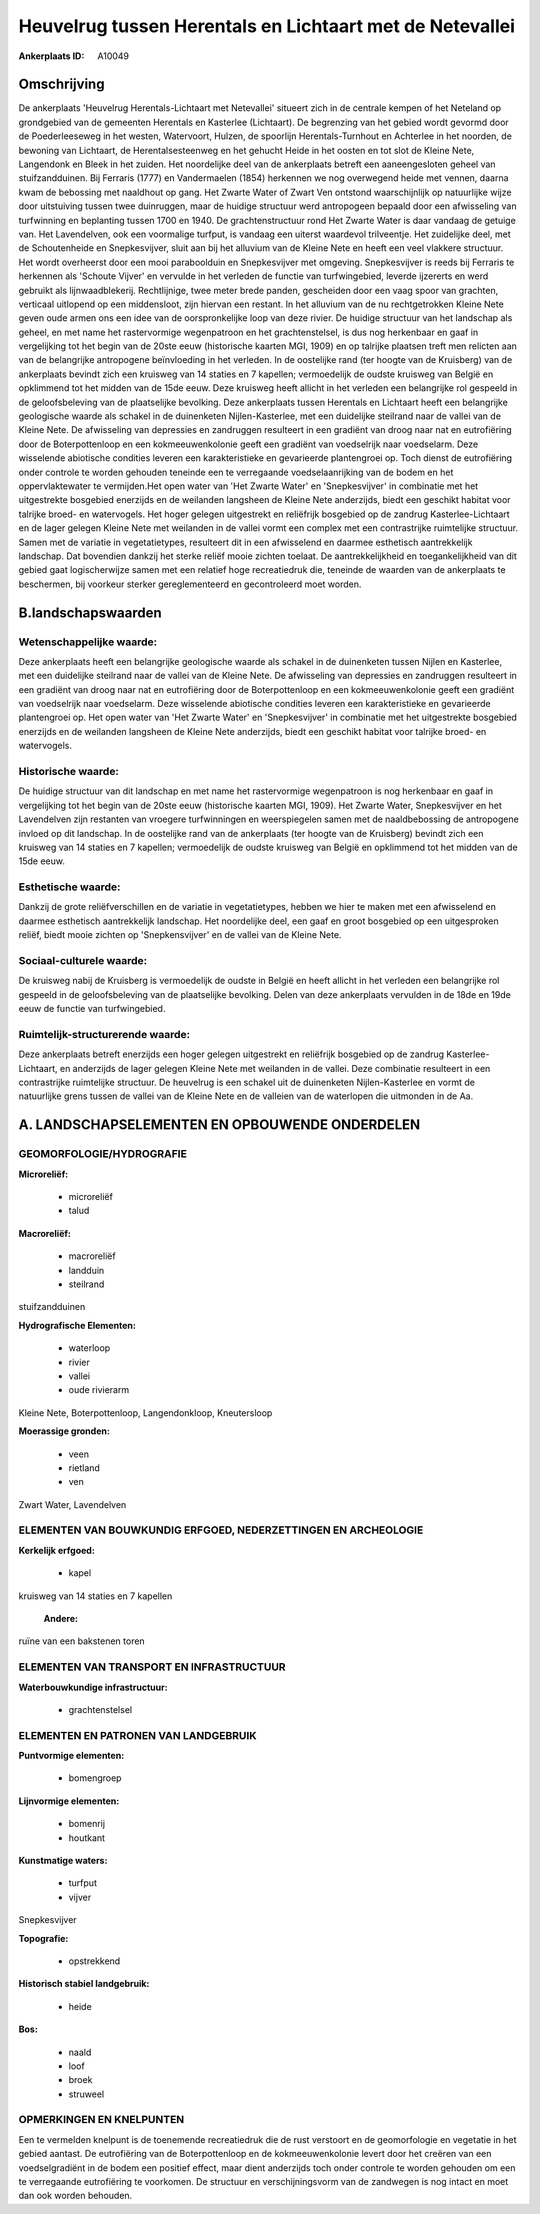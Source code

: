 Heuvelrug tussen Herentals en Lichtaart met de Netevallei
=========================================================

:Ankerplaats ID: A10049




Omschrijving
------------

De ankerplaats 'Heuvelrug Herentals-Lichtaart met Netevallei' situeert
zich in de centrale kempen of het Neteland op grondgebied van de
gemeenten Herentals en Kasterlee (Lichtaart). De begrenzing van het
gebied wordt gevormd door de Poederleeseweg in het westen, Watervoort,
Hulzen, de spoorlijn Herentals-Turnhout en Achterlee in het noorden, de
bewoning van Lichtaart, de Herentalsesteenweg en het gehucht Heide in
het oosten en tot slot de Kleine Nete, Langendonk en Bleek in het
zuiden. Het noordelijke deel van de ankerplaats betreft een
aaneengesloten geheel van stuifzandduinen. Bij Ferraris (1777) en
Vandermaelen (1854) herkennen we nog overwegend heide met vennen, daarna
kwam de bebossing met naaldhout op gang. Het Zwarte Water of Zwart Ven
ontstond waarschijnlijk op natuurlijke wijze door uitstuiving tussen
twee duinruggen, maar de huidige structuur werd antropogeen bepaald door
een afwisseling van turfwinning en beplanting tussen 1700 en 1940. De
grachtenstructuur rond Het Zwarte Water is daar vandaag de getuige van.
Het Lavendelven, ook een voormalige turfput, is vandaag een uiterst
waardevol trilveentje. Het zuidelijke deel, met de Schoutenheide en
Snepkesvijver, sluit aan bij het alluvium van de Kleine Nete en heeft
een veel vlakkere structuur. Het wordt overheerst door een mooi
paraboolduin en Snepkesvijver met omgeving. Snepkesvijver is reeds bij
Ferraris te herkennen als 'Schoute Vijver' en vervulde in het verleden
de functie van turfwingebied, leverde ijzererts en werd gebruikt als
lijnwaadblekerij. Rechtlijnige, twee meter brede panden, gescheiden door
een vaag spoor van grachten, verticaal uitlopend op een middensloot,
zijn hiervan een restant. In het alluvium van de nu rechtgetrokken
Kleine Nete geven oude armen ons een idee van de oorspronkelijke loop
van deze rivier. De huidige structuur van het landschap als geheel, en
met name het rastervormige wegenpatroon en het grachtenstelsel, is dus
nog herkenbaar en gaaf in vergelijking tot het begin van de 20ste eeuw
(historische kaarten MGI, 1909) en op talrijke plaatsen treft men
relicten aan van de belangrijke antropogene beïnvloeding in het
verleden. In de oostelijke rand (ter hoogte van de Kruisberg) van de
ankerplaats bevindt zich een kruisweg van 14 staties en 7 kapellen;
vermoedelijk de oudste kruisweg van België en opklimmend tot het midden
van de 15de eeuw. Deze kruisweg heeft allicht in het verleden een
belangrijke rol gespeeld in de geloofsbeleving van de plaatselijke
bevolking. Deze ankerplaats tussen Herentals en Lichtaart heeft een
belangrijke geologische waarde als schakel in de duinenketen
Nijlen-Kasterlee, met een duidelijke steilrand naar de vallei van de
Kleine Nete. De afwisseling van depressies en zandruggen resulteert in
een gradiënt van droog naar nat en eutrofiëring door de Boterpottenloop
en een kokmeeuwenkolonie geeft een gradiënt van voedselrijk naar
voedselarm. Deze wisselende abiotische condities leveren een
karakteristieke en gevarieerde plantengroei op. Toch dienst de
eutrofiëring onder controle te worden gehouden teneinde een te
verregaande voedselaanrijking van de bodem en het oppervlaktewater te
vermijden.Het open water van 'Het Zwarte Water' en 'Snepkesvijver' in
combinatie met het uitgestrekte bosgebied enerzijds en de weilanden
langsheen de Kleine Nete anderzijds, biedt een geschikt habitat voor
talrijke broed- en watervogels. Het hoger gelegen uitgestrekt en
reliëfrijk bosgebied op de zandrug Kasterlee-Lichtaart en de lager
gelegen Kleine Nete met weilanden in de vallei vormt een complex met een
contrastrijke ruimtelijke structuur. Samen met de variatie in
vegetatietypes, resulteert dit in een afwisselend en daarmee esthetisch
aantrekkelijk landschap. Dat bovendien dankzij het sterke reliëf mooie
zichten toelaat. De aantrekkelijkheid en toegankelijkheid van dit gebied
gaat logischerwijze samen met een relatief hoge recreatiedruk die,
teneinde de waarden van de ankerplaats te beschermen, bij voorkeur
sterker gereglementeerd en gecontroleerd moet worden.



B.landschapswaarden
-------------------


Wetenschappelijke waarde:
~~~~~~~~~~~~~~~~~~~~~~~~~

Deze ankerplaats heeft een belangrijke geologische waarde als schakel
in de duinenketen tussen Nijlen en Kasterlee, met een duidelijke
steilrand naar de vallei van de Kleine Nete. De afwisseling van
depressies en zandruggen resulteert in een gradiënt van droog naar nat
en eutrofiëring door de Boterpottenloop en een kokmeeuwenkolonie geeft
een gradiënt van voedselrijk naar voedselarm. Deze wisselende abiotische
condities leveren een karakteristieke en gevarieerde plantengroei op.
Het open water van 'Het Zwarte Water' en 'Snepkesvijver' in combinatie
met het uitgestrekte bosgebied enerzijds en de weilanden langsheen de
Kleine Nete anderzijds, biedt een geschikt habitat voor talrijke broed-
en watervogels.

Historische waarde:
~~~~~~~~~~~~~~~~~~~


De huidige structuur van dit landschap en met name het rastervormige
wegenpatroon is nog herkenbaar en gaaf in vergelijking tot het begin van
de 20ste eeuw (historische kaarten MGI, 1909). Het Zwarte Water,
Snepkesvijver en het Lavendelven zijn restanten van vroegere
turfwinningen en weerspiegelen samen met de naaldbebossing de
antropogene invloed op dit landschap. In de oostelijke rand van de
ankerplaats (ter hoogte van de Kruisberg) bevindt zich een kruisweg van
14 staties en 7 kapellen; vermoedelijk de oudste kruisweg van België en
opklimmend tot het midden van de 15de eeuw.

Esthetische waarde:
~~~~~~~~~~~~~~~~~~~

Dankzij de grote reliëfverschillen en de variatie
in vegetatietypes, hebben we hier te maken met een afwisselend en
daarmee esthetisch aantrekkelijk landschap. Het noordelijke deel, een
gaaf en groot bosgebied op een uitgesproken reliëf, biedt mooie zichten
op 'Snepkensvijver' en de vallei van de Kleine Nete.


Sociaal-culturele waarde:
~~~~~~~~~~~~~~~~~~~~~~~~~


De kruisweg nabij de Kruisberg is
vermoedelijk de oudste in België en heeft allicht in het verleden een
belangrijke rol gespeeld in de geloofsbeleving van de plaatselijke
bevolking. Delen van deze ankerplaats vervulden in de 18de en 19de eeuw
de functie van turfwingebied.

Ruimtelijk-structurerende waarde:
~~~~~~~~~~~~~~~~~~~~~~~~~~~~~~~~~

Deze ankerplaats betreft enerzijds een hoger gelegen uitgestrekt en
reliëfrijk bosgebied op de zandrug Kasterlee-Lichtaart, en anderzijds de
lager gelegen Kleine Nete met weilanden in de vallei. Deze combinatie
resulteert in een contrastrijke ruimtelijke structuur. De heuvelrug is
een schakel uit de duinenketen Nijlen-Kasterlee en vormt de natuurlijke
grens tussen de vallei van de Kleine Nete en de valleien van de
waterlopen die uitmonden in de Aa.



A. LANDSCHAPSELEMENTEN EN OPBOUWENDE ONDERDELEN
-----------------------------------------------



GEOMORFOLOGIE/HYDROGRAFIE
~~~~~~~~~~~~~~~~~~~~~~~~~

**Microreliëf:**

 * microreliëf
 * talud


**Macroreliëf:**

 * macroreliëf
 * landduin
 * steilrand

stuifzandduinen

**Hydrografische Elementen:**

 * waterloop
 * rivier
 * vallei
 * oude rivierarm


Kleine Nete, Boterpottenloop, Langendonkloop, Kneutersloop

**Moerassige gronden:**

 * veen
 * rietland
 * ven


Zwart Water, Lavendelven

ELEMENTEN VAN BOUWKUNDIG ERFGOED, NEDERZETTINGEN EN ARCHEOLOGIE
~~~~~~~~~~~~~~~~~~~~~~~~~~~~~~~~~~~~~~~~~~~~~~~~~~~~~~~~~~~~~~~

**Kerkelijk erfgoed:**

 * kapel


kruisweg van 14 staties en 7 kapellen

 **Andere:**
ruïne van een bakstenen toren

ELEMENTEN VAN TRANSPORT EN INFRASTRUCTUUR
~~~~~~~~~~~~~~~~~~~~~~~~~~~~~~~~~~~~~~~~~

**Waterbouwkundige infrastructuur:**

 * grachtenstelsel



ELEMENTEN EN PATRONEN VAN LANDGEBRUIK
~~~~~~~~~~~~~~~~~~~~~~~~~~~~~~~~~~~~~

**Puntvormige elementen:**

 * bomengroep


**Lijnvormige elementen:**

 * bomenrij
 * houtkant

**Kunstmatige waters:**

 * turfput
 * vijver


Snepkesvijver

**Topografie:**

 * opstrekkend


**Historisch stabiel landgebruik:**

 * heide


**Bos:**

 * naald
 * loof
 * broek
 * struweel



OPMERKINGEN EN KNELPUNTEN
~~~~~~~~~~~~~~~~~~~~~~~~~

Een te vermelden knelpunt is de toenemende recreatiedruk die de rust
verstoort en de geomorfologie en vegetatie in het gebied aantast. De
eutrofiëring van de Boterpottenloop en de kokmeeuwenkolonie levert door
het creëren van een voedselgradiënt in de bodem een positief effect,
maar dient anderzijds toch onder controle te worden gehouden om een te
verregaande eutrofiëring te voorkomen. De structuur en verschijningsvorm
van de zandwegen is nog intact en moet dan ook worden behouden.
